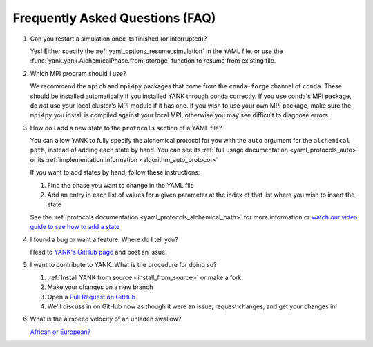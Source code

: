 .. _faq:

Frequently Asked Questions (FAQ)
================================

#. Can you restart a simulation once its finished (or interrupted)?

   Yes! Either specify the :ref:`yaml_options_resume_simulation` in the YAML file, or use the
   :func:`yank.yank.AlchemicalPhase.from_storage` function to resume from existing file.

#. Which MPI program should I use?

   We recommend the ``mpich`` and ``mpi4py`` packages that come from the ``conda-forge`` channel of ``conda``.
   These should be installed automatically if you installed YANK through conda correctly. If you use conda's MPI package,
   do *not* use your local cluster's MPI module if it has one. If you wish to use your own MPI package, make sure the
   ``mpi4py`` you install is compiled against your local MPI, otherwise you may see difficult to diagnose errors.

#. How do I add a new state to the ``protocols`` section of a YAML file?

   You can allow YANK to fully specify the alchemical protocol for you with the ``auto`` argument for the
   ``alchemical path``, instead of adding each state by hand. You can see its
   :ref:`full usage documentation <yaml_protocols_auto>` or its
   :ref:`implementation information <algorithm_auto_protocol>`

   If you want to add states by hand, follow these instructions:

   #. Find the phase you want to change in the YAML file
   #. Add an entry in each list of values for a given parameter at the index of that list where you wish to insert the state

   See the :ref:`protocols documentation <yaml_protocols_alchemical_path>` for more information or
   `watch our video guide to see how to add a state <https://youtu.be/nVVl6if6g0w?t=2m46s>`_

#. I found a bug or want a feature. Where do I tell you?

   Head to `YANK's GitHub page <https://github.com/choderalab/yank>`_ and post an issue.

#. I want to contribute to YANK. What is the procedure for doing so?

   #. :ref:`Install YANK from source <install_from_source>` or make a fork.
   #. Make your changes on a new branch
   #. Open a `Pull Request on GitHub <https://github.com/choderalab/yank/pulls>`_
   #. We'll discuss in on GitHub now as though it were an issue, request changes, and get your changes in!

#. What is the airspeed velocity of an unladen swallow?

   `African or European? <http://style.org/unladenswallow/>`_

